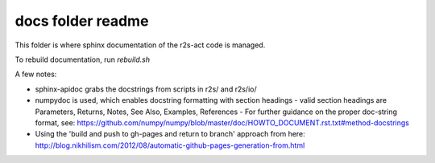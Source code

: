 docs folder readme
==================
This folder is where sphinx documentation of the r2s-act code is managed.

To rebuild documentation, run `rebuild.sh`

A few notes:

- sphinx-apidoc grabs the docstrings from scripts in r2s/ and r2s/io/
- numpydoc is used, which enables docstring formatting with section headings
  - valid section headings are Parameters, Returns, Notes, See Also, Examples, References
  - For further guidance on the proper doc-string format, see: https://github.com/numpy/numpy/blob/master/doc/HOWTO_DOCUMENT.rst.txt#method-docstrings
- Using the 'build and push to gh-pages and return to branch' approach from here: http://blog.nikhilism.com/2012/08/automatic-github-pages-generation-from.html



